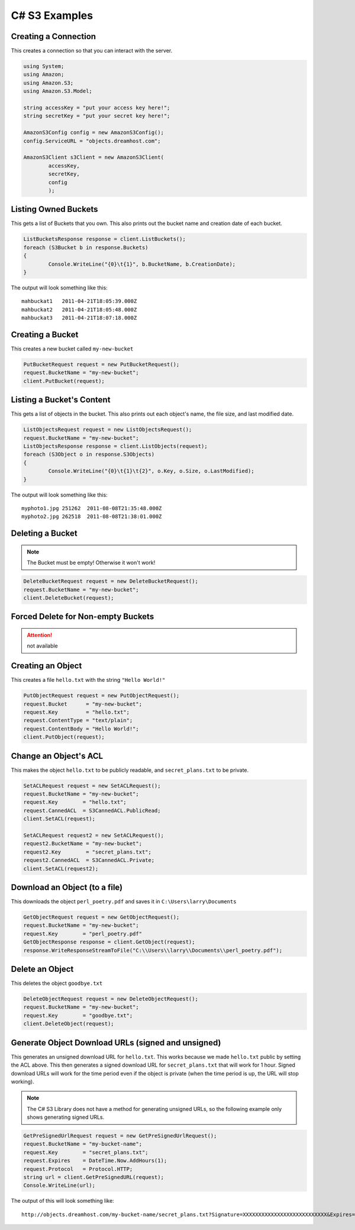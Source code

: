 .. _csharp:

C# S3 Examples
==============

Creating a Connection
---------------------

This creates a connection so that you can interact with the server.

.. code-block:: csharp

	using System;
	using Amazon;
	using Amazon.S3;
	using Amazon.S3.Model;

	string accessKey = "put your access key here!";
	string secretKey = "put your secret key here!";

	AmazonS3Config config = new AmazonS3Config();
	config.ServiceURL = "objects.dreamhost.com";

	AmazonS3Client s3Client = new AmazonS3Client(
		accessKey,
		secretKey,
		config
		);


Listing Owned Buckets
---------------------

This gets a list of Buckets that you own.
This also prints out the bucket name and creation date of each bucket.

.. code-block:: csharp

	ListBucketsResponse response = client.ListBuckets();
	foreach (S3Bucket b in response.Buckets)
	{
		Console.WriteLine("{0}\t{1}", b.BucketName, b.CreationDate);
	}

The output will look something like this::

   mahbuckat1	2011-04-21T18:05:39.000Z
   mahbuckat2	2011-04-21T18:05:48.000Z
   mahbuckat3	2011-04-21T18:07:18.000Z


Creating a Bucket
-----------------
This creates a new bucket called ``my-new-bucket``

.. code-block:: csharp

	PutBucketRequest request = new PutBucketRequest();
	request.BucketName = "my-new-bucket";
	client.PutBucket(request);

Listing a Bucket's Content
--------------------------

This gets a list of objects in the bucket.
This also prints out each object's name, the file size, and last
modified date.

.. code-block:: csharp

	ListObjectsRequest request = new ListObjectsRequest();
	request.BucketName = "my-new-bucket";
	ListObjectsResponse response = client.ListObjects(request);
	foreach (S3Object o in response.S3Objects)
	{
		Console.WriteLine("{0}\t{1}\t{2}", o.Key, o.Size, o.LastModified);
	}

The output will look something like this::

   myphoto1.jpg	251262	2011-08-08T21:35:48.000Z
   myphoto2.jpg	262518	2011-08-08T21:38:01.000Z


Deleting a Bucket
-----------------

.. note::

   The Bucket must be empty! Otherwise it won't work!

.. code-block:: csharp

	DeleteBucketRequest request = new DeleteBucketRequest();
	request.BucketName = "my-new-bucket";
	client.DeleteBucket(request);


Forced Delete for Non-empty Buckets
-----------------------------------

.. attention::

   not available


Creating an Object
------------------

This creates a file ``hello.txt`` with the string ``"Hello World!"``

.. code-block:: csharp

	PutObjectRequest request = new PutObjectRequest();
	request.Bucket      = "my-new-bucket";
	request.Key         = "hello.txt";
	request.ContentType = "text/plain";
	request.ContentBody = "Hello World!";
	client.PutObject(request);


Change an Object's ACL
----------------------

This makes the object ``hello.txt`` to be publicly readable, and
``secret_plans.txt`` to be private.

.. code-block:: csharp

	SetACLRequest request = new SetACLRequest();
	request.BucketName = "my-new-bucket";
	request.Key        = "hello.txt";
	request.CannedACL  = S3CannedACL.PublicRead;
	client.SetACL(request);

	SetACLRequest request2 = new SetACLRequest();
	request2.BucketName = "my-new-bucket";
	request2.Key        = "secret_plans.txt";
	request2.CannedACL  = S3CannedACL.Private;
	client.SetACL(request2);


Download an Object (to a file)
------------------------------

This downloads the object ``perl_poetry.pdf`` and saves it in
``C:\Users\larry\Documents``

.. code-block:: csharp

	GetObjectRequest request = new GetObjectRequest();
	request.BucketName = "my-new-bucket";
	request.Key        = "perl_poetry.pdf"
	GetObjectResponse response = client.GetObject(request);
	response.WriteResponseStreamToFile("C:\\Users\\larry\\Documents\\perl_poetry.pdf");


Delete an Object
----------------

This deletes the object ``goodbye.txt``

.. code-block:: csharp

	DeleteObjectRequest request = new DeleteObjectRequest();
	request.BucketName = "my-new-bucket";
	request.Key        = "goodbye.txt";
	client.DeleteObject(request);


Generate Object Download URLs (signed and unsigned)
---------------------------------------------------

This generates an unsigned download URL for ``hello.txt``. This works
because we made ``hello.txt`` public by setting the ACL above.
This then generates a signed download URL for ``secret_plans.txt`` that
will work for 1 hour. Signed download URLs will work for the time
period even if the object is private (when the time period is up, the
URL will stop working).

.. note::

   The C# S3 Library does not have a method for generating unsigned
   URLs, so the following example only shows generating signed URLs.

.. code-block:: csharp

	GetPreSignedUrlRequest request = new GetPreSignedUrlRequest();
	request.BucketName = "my-bucket-name";
	request.Key        = "secret_plans.txt";
	request.Expires    = DateTime.Now.AddHours(1);
	request.Protocol   = Protocol.HTTP;
	string url = client.GetPreSignedURL(request);
	Console.WriteLine(url);

The output of this will look something like::

   http://objects.dreamhost.com/my-bucket-name/secret_plans.txt?Signature=XXXXXXXXXXXXXXXXXXXXXXXXXXX&Expires=1316027075&AWSAccessKeyId=XXXXXXXXXXXXXXXXXXX


